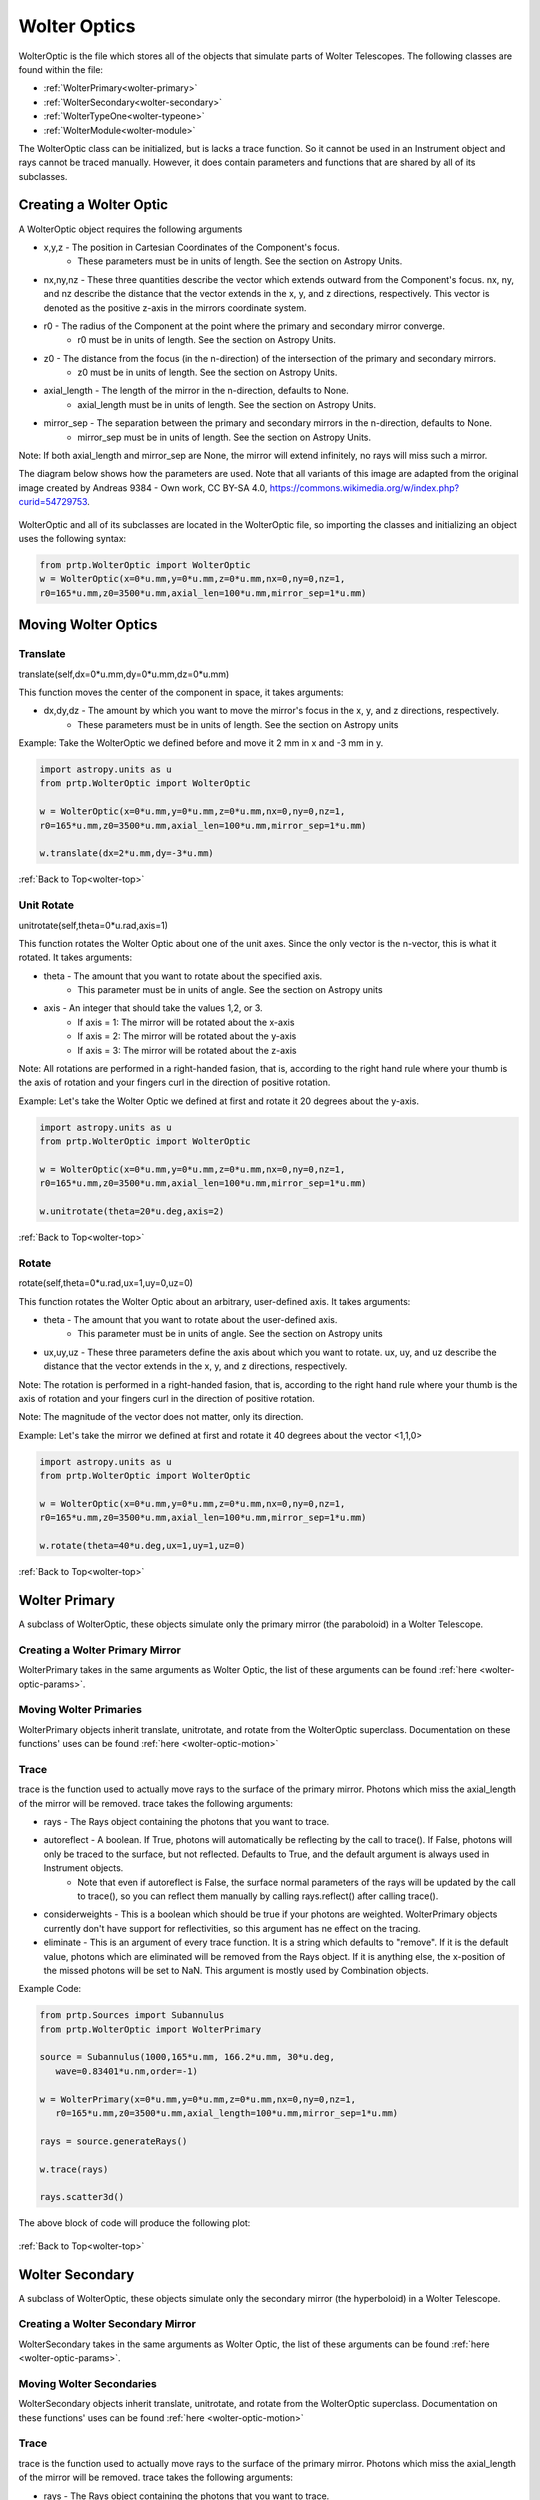
.. _wolter-top:

Wolter Optics
=======================

WolterOptic is the file which stores all of the objects that simulate parts of Wolter Telescopes. The following classes are found within the file:

* :ref:`WolterPrimary<wolter-primary>`
* :ref:`WolterSecondary<wolter-secondary>`
* :ref:`WolterTypeOne<wolter-typeone>`
* :ref:`WolterModule<wolter-module>`

The WolterOptic class can be initialized, but is lacks a trace function. So it cannot be used in an Instrument object and rays cannot be traced manually. However, it does contain parameters and functions that are shared by all of its subclasses.

Creating a Wolter Optic
--------------------------

.. _wolter-optic-params:

A WolterOptic object requires the following arguments

* x,y,z - The position in Cartesian Coordinates of the Component's focus.
   * These parameters must be in units of length. See the section on Astropy Units.
* nx,ny,nz - These three quantities describe the vector which extends outward from the Component's focus. nx, ny, and nz describe the distance that the vector extends in the x, y, and z directions, respectively. This vector is denoted as the positive z-axis in the mirrors coordinate system.
* r0 - The radius of the Component at the point where the primary and secondary mirror converge.
   * r0 must be in units of length. See the section on Astropy Units.
* z0 - The distance from the focus (in the n-direction) of the intersection of the primary and secondary mirrors.
   * z0 must be in units of length. See the section on Astropy Units.
* axial\_length - The length of the mirror in the n-direction, defaults to None.
   * axial\_length must be in units of length. See the section on Astropy Units.
* mirror\_sep - The separation between the primary and secondary mirrors in the n-direction, defaults to None.
   * mirror\_sep must be in units of length. See the section on Astropy Units.

Note: If both axial_length and mirror_sep are None, the mirror will extend infinitely, no rays will miss such a mirror.
 

The diagram below shows how the parameters are used.
Note that all variants of this image are adapted from the original image created by Andreas 9384 - Own work, CC BY-SA 4.0, https://commons.wikimedia.org/w/index.php?curid=54729753.

.. figure:: ../images/wolter_params_diagram.png

WolterOptic and all of its subclasses are located in the WolterOptic file, so importing the classes and initializing an object uses the following syntax:

.. code-block:: python

   from prtp.WolterOptic import WolterOptic
   w = WolterOptic(x=0*u.mm,y=0*u.mm,z=0*u.mm,nx=0,ny=0,nz=1,
   r0=165*u.mm,z0=3500*u.mm,axial_len=100*u.mm,mirror_sep=1*u.mm)

Moving Wolter Optics
------------------------

.. _wolter-optic-motion:

Translate
***********

translate(self,dx=0*u.mm,dy=0*u.mm,dz=0*u.mm)

This function moves the center of the component in space, it takes arguments:

* dx,dy,dz - The amount by which you want to move the mirror's focus in the x, y, and z directions, respectively.
   * These parameters must be in units of length. See the section on Astropy units

Example: Take the WolterOptic we defined before and move it 2 mm in x and -3 mm in y.

.. code-block:: python

   import astropy.units as u   
   from prtp.WolterOptic import WolterOptic

   w = WolterOptic(x=0*u.mm,y=0*u.mm,z=0*u.mm,nx=0,ny=0,nz=1,
   r0=165*u.mm,z0=3500*u.mm,axial_len=100*u.mm,mirror_sep=1*u.mm)

   w.translate(dx=2*u.mm,dy=-3*u.mm)

:ref:`Back to Top<wolter-top>`

Unit Rotate
**************

unitrotate(self,theta=0*u.rad,axis=1)

This function rotates the Wolter Optic about one of the unit axes. Since the only vector is the n-vector, this is what it rotated. It takes arguments:

* theta - The amount that you want to rotate about the specified axis.
    * This parameter must be in units of angle. See the section on Astropy units
* axis - An integer that should take the values 1,2, or 3. 
   * If axis = 1: The mirror will be rotated about the x-axis
   * If axis = 2: The mirror will be rotated about the y-axis
   * If axis = 3: The mirror will be rotated about the z-axis

Note: All rotations are performed in a right-handed fasion, that is, according to the right hand rule where your thumb is the axis of rotation and your fingers curl in the direction of positive rotation.

Example: Let's take the Wolter Optic we defined at first and rotate it 20 degrees about the y-axis.

.. code-block:: python

   import astropy.units as u
   from prtp.WolterOptic import WolterOptic

   w = WolterOptic(x=0*u.mm,y=0*u.mm,z=0*u.mm,nx=0,ny=0,nz=1,
   r0=165*u.mm,z0=3500*u.mm,axial_len=100*u.mm,mirror_sep=1*u.mm)

   w.unitrotate(theta=20*u.deg,axis=2)


:ref:`Back to Top<wolter-top>`

Rotate
**********

rotate(self,theta=0*u.rad,ux=1,uy=0,uz=0)

This function rotates the Wolter Optic about an arbitrary, user-defined axis. It takes arguments:

* theta - The amount that you want to rotate about the user-defined axis.
    * This parameter must be in units of angle. See the section on Astropy units
* ux,uy,uz - These three parameters define the axis about which you want to rotate. ux, uy, and uz describe the distance that the vector extends in the x, y, and z directions, respectively.

Note: The rotation is performed in a right-handed fasion, that is, according to the right hand rule where your thumb is the axis of rotation and your fingers curl in the direction of positive rotation.

Note: The magnitude of the vector does not matter, only its direction.

Example: Let's take the mirror we defined at first and rotate it 40 degrees about the vector <1,1,0>

.. code-block:: python

   import astropy.units as u
   from prtp.WolterOptic import WolterOptic

   w = WolterOptic(x=0*u.mm,y=0*u.mm,z=0*u.mm,nx=0,ny=0,nz=1,
   r0=165*u.mm,z0=3500*u.mm,axial_len=100*u.mm,mirror_sep=1*u.mm)

   w.rotate(theta=40*u.deg,ux=1,uy=1,uz=0)

:ref:`Back to Top<wolter-top>`

.. _wolter-primary: 

Wolter Primary
------------------

A subclass of WolterOptic, these objects simulate only the primary mirror (the paraboloid) in a Wolter Telescope.

Creating a Wolter Primary Mirror
*********************************

WolterPrimary takes in the same arguments as Wolter Optic, the list of these arguments can be found :ref:`here <wolter-optic-params>`.

Moving Wolter Primaries
**************************

WolterPrimary objects inherit translate, unitrotate, and rotate from the WolterOptic superclass. Documentation on these functions' uses can be found :ref:`here <wolter-optic-motion>`

Trace
********

trace is the function used to actually move rays to the surface of the primary mirror. Photons which miss the axial_length of the mirror will be removed. trace takes the following arguments:

* rays - The Rays object containing the photons that you want to trace.
* autoreflect - A boolean. If True, photons will automatically be reflecting by the call to trace(). If False, photons will only be traced to the surface, but not reflected. Defaults to True, and the default argument is always used in Instrument objects.
   * Note that even if autoreflect is False, the surface normal parameters of the rays will be updated by the call to trace(), so you can reflect them manually by calling rays.reflect() after calling trace().
* considerweights - This is a boolean which should be true if your photons are weighted. WolterPrimary objects currently don't have support for reflectivities, so this argument has ne effect on the tracing.
* eliminate - This is an argument of every trace function. It is a string which defaults to "remove". If it is the default value, photons which are eliminated will be removed from the Rays object. If it is anything else, the x-position of the missed photons will be set to NaN. This argument is mostly used by Combination objects.

Example Code:

.. code-block:: python

   from prtp.Sources import Subannulus
   from prtp.WolterOptic import WolterPrimary

   source = Subannulus(1000,165*u.mm, 166.2*u.mm, 30*u.deg,
      wave=0.83401*u.nm,order=-1)

   w = WolterPrimary(x=0*u.mm,y=0*u.mm,z=0*u.mm,nx=0,ny=0,nz=1,
      r0=165*u.mm,z0=3500*u.mm,axial_length=100*u.mm,mirror_sep=1*u.mm)

   rays = source.generateRays()

   w.trace(rays)

   rays.scatter3d()

The above block of code will produce the following plot:

.. figure:: ../images/wolter_primary_trace.png

:ref:`Back to Top<wolter-top>`

.. _wolter-secondary: 

Wolter Secondary
-------------------

A subclass of WolterOptic, these objects simulate only the secondary mirror (the hyperboloid) in a Wolter Telescope.

Creating a Wolter Secondary Mirror
*************************************

WolterSecondary takes in the same arguments as Wolter Optic, the list of these arguments can be found :ref:`here <wolter-optic-params>`.

Moving Wolter Secondaries
****************************

WolterSecondary objects inherit translate, unitrotate, and rotate from the WolterOptic superclass. Documentation on these functions' uses can be found :ref:`here <wolter-optic-motion>`

Trace
************

trace is the function used to actually move rays to the surface of the primary mirror. Photons which miss the axial_length of the mirror will be removed. trace takes the following arguments:

* rays - The Rays object containing the photons that you want to trace.
* autoreflect - A boolean. If True, photons will automatically be reflecting by the call to trace(). If False, photons will only be traced to the surface, but not reflected. Defaults to True, and the default argument is always used in Instrument objects.
   * Note that even if autoreflect is False, the surface normal parameters of the rays will be updated by the call to trace(), so you can reflect them manually by calling rays.reflect() after calling trace().
* considerweights - This is a boolean which should be true if your photons are weighted. WolterSecondary objects currently don't have support for reflectivities, so this argument has ne effect on the tracing.
* eliminate - This is an argument of every trace function. It is a string which defaults to "remove". If it is the default value, photons which are eliminated will be removed from the Rays object. If it is anything else, the x-position of the missed photons will be set to NaN. This argument is mostly used by Combination objects.

Example Code:

.. code-block:: python

   from prtp.Sources import Subannulus
   from prtp.WolterOptic import WolterPrimary

   source = Subannulus(1000,165*u.mm, 166.2*u.mm, 30*u.deg,
      wave=0.83401*u.nm,order=-1)

   wprim = WolterPrimary(x=0*u.mm,y=0*u.mm,z=0*u.mm,nx=0,ny=0,nz=1,
      r0=165*u.mm,z0=3500*u.mm,axial_length=100*u.mm,mirror_sep=1*u.mm)
   wsec = WolterSecondary(x=0*u.mm,y=0*u.mm,z=0*u.mm,nx=0,ny=0,nz=1,
      r0=165*u.mm,z0=3500*u.mm,axial_length=100*u.mm,mirror_sep=1*u.mm)

   rays = source.generateRays()

   wprim.trace(rays)
   wsec.trace(rays)

   rays.scatter3d()

The above block of code traces rays through both a primary and a secondary mirror and will produce the following plot:

.. figure:: ../images/wolter_secondary_trace.png

:ref:`Back to Top<wolter-top>`

.. _wolter-typeone: 

Wolter Type One
-------------------

A subclass of WolterOptic, these objects simulate both the primary and secondary mirrors of a Wolter Telescope

Creating a Wolter Type One Object
***********************************

WolterSecondary takes in most of the same arguments as Wolter Optic, the list of these arguments can be found :ref:`here <wolter-optic-params>`.

However, there are four new arguments that are present in WolterTypeOne objects, they are:

* beckmann_scatter - A boolean. If True, beckmann scattering will be added to the rays ftaer they reflect off the primary mirror. If False, no scattering will be added.
* h, rho, ripple - These are the three parameters that are passed to the rays.beckmann_scatter() function. h is the rms surface height roughness, rho is the correlation length, and ripple scales the scattering in the output.

Note that if you were to use Wolter Primary and Wolter Secondary objects separately, beckmann scattering would have to be added as a Modification object between them.

When to Use Wolter Type One Objects
************************************

Since Wolter Type One objects are singular objects that have the effect as two other mirrors, using Type One objects can make your code look cleaner. Also, Type One objects only have to transform the Rays into the mirror's coordinate system once, so using Type One objects over Primary and Secondary objects can speed up your simulation.

While you can translate and rotate the Type One object itself, there is no way to move one part of the Type One object but not the other. For example, you cannot misalign the primary mirror while maintaning alignment in the secondary mirror. Doing this requires separate primary and secondary mirror objects.

Moving Wolter Type One Objects
********************************

WolterTypeOne objects inherit translate, unitrotate, and rotate from the WolterOptic superclass. Documentation on these functions' uses can be found :ref:`here <wolter-optic-motion>`

Trace
********

trace is the function used to actually move rays to the surface of the primary mirror. Photons which miss the axial_length of the mirror will be removed. trace takes the following arguments:

* rays - The Rays object containing the photons that you want to trace.
* autoreflect - A boolean. If True, photons will automatically be reflecting by the call to trace(). If False, photons will only be traced to the surface, but not reflected. Defaults to True, and the default argument is always used in Instrument objects.
   * Note that even if autoreflect is False, the surface normal parameters of the rays will be updated by the call to trace(), so you can reflect them manually by calling rays.reflect() after calling trace().
* considerweights - This is a boolean which should be true if your photons are weighted. WolterSecondary objects currently don't have support for reflectivities, so this argument has ne effect on the tracing.
* eliminate - This is an argument of every trace function. It is a string which defaults to "remove". If it is the default value, photons which are eliminated will be removed from the Rays object. If it is anything else, the x-position of the missed photons will be set to NaN. This argument is mostly used by Combination objects.

Example Code:

.. code-block:: python

   from prtp.Sources import Subannulus
   from prtp.WolterOptic import WolterTypeOne

   source = Subannulus(1000,165*u.mm, 166.2*u.mm, 30*u.deg,
      wave=0.83401*u.nm,order=-1)

   wt1 = WolterTypeOne(x=0*u.mm,y=0*u.mm,z=0*u.mm,nx=0,ny=0,nz=1,
      r0=165*u.mm,z0=3500*u.mm,axial_length=100*u.mm,mirror_sep=1*u.mm)

   rays = source.generateRays()

   wt1.trace(rays)

   rays.scatter3d()

The above block of code traces rays through both a primary and a secondary mirror and will produce the following plot:

.. figure:: ../images/wolter_typeone_trace.png

Note that this is the same plot produced by WolterPrimary and WolterSecondary objects, but this block used simpler code with only one Wolter object.

:ref:`Back to Top<wolter-top>`

.. _wolter-module: 

Wolter Modules
-----------------

Wolter Modules are subclasses of both WolterOptic and Combination. They consist of many nested Wolter Type One mirrors. These mirrors must all share the same focus and n-vector, but can have different values for r0, z0, axial_len, and mirror_sep.

When compared to general Combination objects, Wolter Modules are specialized in that they only contain Wolter Type One objects, but they can be initialized in a single line containing all of the mirrors.

Note: It is possible to put components other than WolterTypeOne into the componentlist of a Wolter Module, but to do so requires the use of the addComponent() function inherited from Combination. At this point, there is no benefit gained by using a Wolter Module over a Combination object.

Creating a Wolter Module Object
***********************************

WolterSecondary takes in most of the same arguments as Wolter Optic, the list of these arguments can be found :ref:`here <wolter-optic-params>`.

However, there are four new arguments that are present in WolterModule objects, they are:

* beckmann_scatter - A boolean. If True, beckmann scattering will be added to the rays ftaer they reflect off the primary mirror. If False, no scattering will be added.
* h, rho, ripple - These are the three parameters that are passed to the rays.beckmann_scatter() function. h is the rms surface height roughness, rho is the correlation length, and ripple scales the scattering in the output.

Note that if you were to use Wolter Primary and Wolter Secondary objects separately, beckmann scattering would have to be added as a Modification object between them.


Moving Wolter Module Objects
********************************

WolterTypeOne objects inherit translate, unitrotate, and rotate from the WolterOptic superclass. Documentation on these functions' uses can be found :ref:`here <wolter-optic-motion>`. These functions will move the shared focus and n-vector of the mirrors in the module.

Descending from Combination, WolterModule also inherits defineRotationPoint, as well as separate versions of rotate and unitrotate. If you wish to call these functions, you must use the alternate syntax:

.. code-block:: python

   from prtp.Combination import Combination
   from prtp.WolterOptic import WolterModule
   import astropy.units as u

   # Generate the Wolter Module
   r0s = np.array([165., 167.5503, 170.1193, 172.7023,
                  175.3143, 177.9404, 180.5859, 183.2509,
                  185.9355, 188.6398, 191.3640, 194.1083]) * u.mm

   z0s = np.ones(12) * 3500. * u.mm
   axlens = np.ones(12) * 100 * u.mm
   mrseps = np.ones(12) * 5 * u.mm
   wm = WolterModule(r0=r0s,z0=z0s,axial_length=axlens,mirror_sep=mrseps,
      beckmann_scatter=True,ripple=1.5e-5)

   # Move the Wolter Module
   wm.defineRotationPoint(0*u.mm,0*u.mm,0*u.mm)
   Combination.unitrotate(wm,20*u.deg,1)
   

Trace
*******

trace is the function used to actually move rays to the surface of the primary mirror. Photons which miss the axial_length of the mirror will be removed. trace takes the following arguments:

* rays - The Rays object containing the photons that you want to trace.
* autoreflect - A boolean. If True, photons will automatically be reflecting by the call to trace(). If False, photons will only be traced to the surface, but not reflected. Defaults to True, and the default argument is always used in Instrument objects.
   * Note that even if autoreflect is False, the surface normal parameters of the rays will be updated by the call to trace(), so you can reflect them manually by calling rays.reflect() after calling trace().
* considerweights - This is a boolean which should be true if your photons are weighted. WolterSecondary objects currently don't have support for reflectivities, so this argument has ne effect on the tracing.
* eliminate - This is an argument of every trace function. It is a string which defaults to "remove". If it is the default value, photons which are eliminated will be removed from the Rays object. If it is anything else, the x-position of the missed photons will be set to NaN. This argument is mostly used by Combination objects.

Example Code (adapted from "Woltermodulexample" in the examples folder):

.. code-block:: python

   from prtp.Subannulus import Subannulus
   from prtp.WolterOptic import WolterModule

   r = Subannulus(1000,rp_back, rp_front, np.radians(30.)*u.rad)

   # r0, z0, ax_len, and mir_sep must all be arrays for Wolter Modules
   # This allows one object to contain many different mirrors at once
   r0s = np.array([165., 167.5503, 170.1193, 172.7023,
                  175.3143, 177.9404, 180.5859, 183.2509,
                  185.9355, 188.6398, 191.3640, 194.1083]) * u.mm

   z0s = np.ones(12) * 3500. * u.mm
   axlens = np.ones(12) * 100 * u.mm
   mrseps = np.ones(12) * 5 * u.mm

   # Generate the Wolter Module
   wm = WolterModule(r0=r0s,z0=z0s,axial_length=axlens,mirror_sep=mrseps,
      beckmann_scatter=True,ripple=1.5e-5)

   rays = r.generateRays()
   wm.trace(rays)
   rays.scatter3d()

The above block of code traces rays through the module and will produce the following plot:

.. figure:: ../images/wolter_module_trace.png

Looking downwards on the rays shows that they have been traced to nested Wolter Type One objects

:ref:`Back to Top<wolter-top>`







